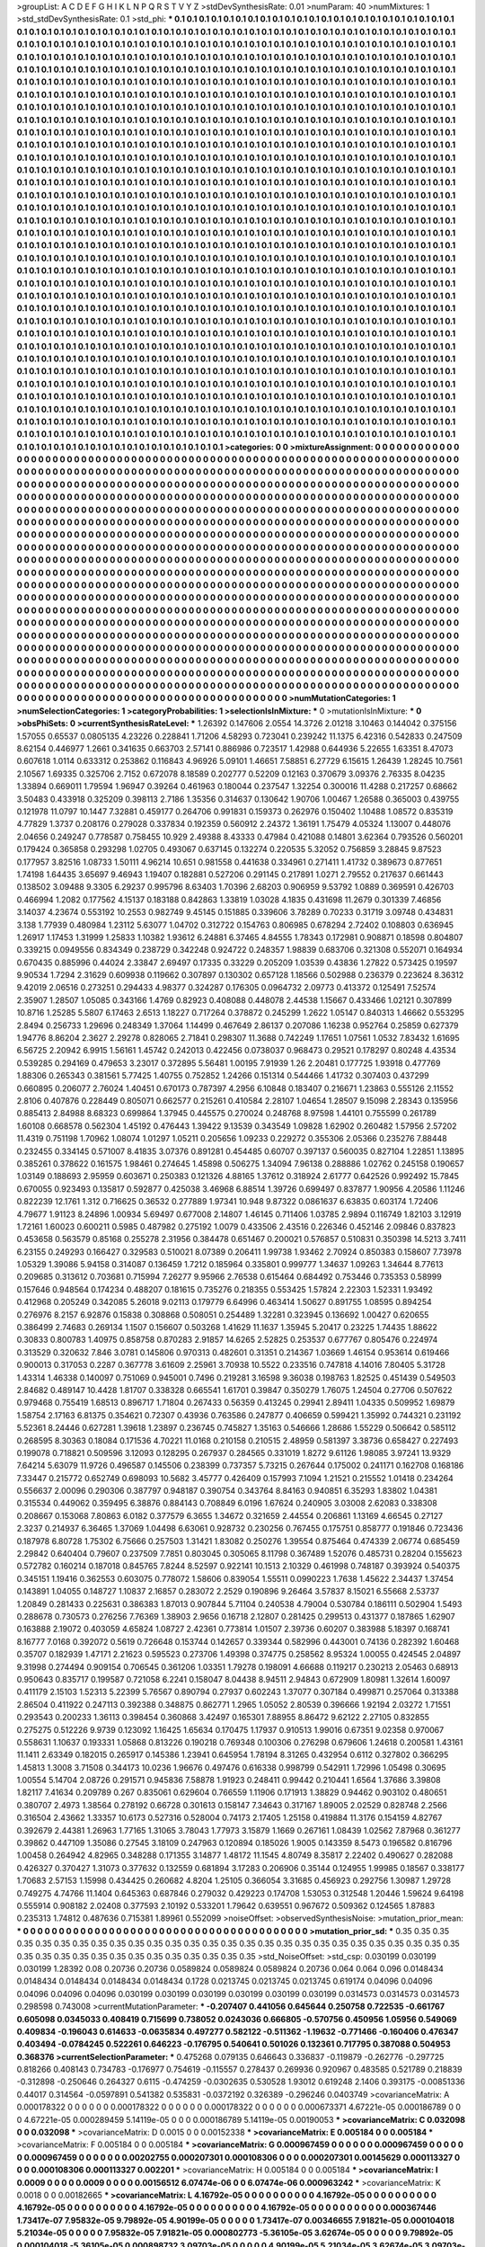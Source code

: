 >groupList:
A C D E F G H I K L
N P Q R S T V Y Z 
>stdDevSynthesisRate:
0.01 
>numParam:
40
>numMixtures:
1
>std_stdDevSynthesisRate:
0.1
>std_phi:
***
0.1 0.1 0.1 0.1 0.1 0.1 0.1 0.1 0.1 0.1
0.1 0.1 0.1 0.1 0.1 0.1 0.1 0.1 0.1 0.1
0.1 0.1 0.1 0.1 0.1 0.1 0.1 0.1 0.1 0.1
0.1 0.1 0.1 0.1 0.1 0.1 0.1 0.1 0.1 0.1
0.1 0.1 0.1 0.1 0.1 0.1 0.1 0.1 0.1 0.1
0.1 0.1 0.1 0.1 0.1 0.1 0.1 0.1 0.1 0.1
0.1 0.1 0.1 0.1 0.1 0.1 0.1 0.1 0.1 0.1
0.1 0.1 0.1 0.1 0.1 0.1 0.1 0.1 0.1 0.1
0.1 0.1 0.1 0.1 0.1 0.1 0.1 0.1 0.1 0.1
0.1 0.1 0.1 0.1 0.1 0.1 0.1 0.1 0.1 0.1
0.1 0.1 0.1 0.1 0.1 0.1 0.1 0.1 0.1 0.1
0.1 0.1 0.1 0.1 0.1 0.1 0.1 0.1 0.1 0.1
0.1 0.1 0.1 0.1 0.1 0.1 0.1 0.1 0.1 0.1
0.1 0.1 0.1 0.1 0.1 0.1 0.1 0.1 0.1 0.1
0.1 0.1 0.1 0.1 0.1 0.1 0.1 0.1 0.1 0.1
0.1 0.1 0.1 0.1 0.1 0.1 0.1 0.1 0.1 0.1
0.1 0.1 0.1 0.1 0.1 0.1 0.1 0.1 0.1 0.1
0.1 0.1 0.1 0.1 0.1 0.1 0.1 0.1 0.1 0.1
0.1 0.1 0.1 0.1 0.1 0.1 0.1 0.1 0.1 0.1
0.1 0.1 0.1 0.1 0.1 0.1 0.1 0.1 0.1 0.1
0.1 0.1 0.1 0.1 0.1 0.1 0.1 0.1 0.1 0.1
0.1 0.1 0.1 0.1 0.1 0.1 0.1 0.1 0.1 0.1
0.1 0.1 0.1 0.1 0.1 0.1 0.1 0.1 0.1 0.1
0.1 0.1 0.1 0.1 0.1 0.1 0.1 0.1 0.1 0.1
0.1 0.1 0.1 0.1 0.1 0.1 0.1 0.1 0.1 0.1
0.1 0.1 0.1 0.1 0.1 0.1 0.1 0.1 0.1 0.1
0.1 0.1 0.1 0.1 0.1 0.1 0.1 0.1 0.1 0.1
0.1 0.1 0.1 0.1 0.1 0.1 0.1 0.1 0.1 0.1
0.1 0.1 0.1 0.1 0.1 0.1 0.1 0.1 0.1 0.1
0.1 0.1 0.1 0.1 0.1 0.1 0.1 0.1 0.1 0.1
0.1 0.1 0.1 0.1 0.1 0.1 0.1 0.1 0.1 0.1
0.1 0.1 0.1 0.1 0.1 0.1 0.1 0.1 0.1 0.1
0.1 0.1 0.1 0.1 0.1 0.1 0.1 0.1 0.1 0.1
0.1 0.1 0.1 0.1 0.1 0.1 0.1 0.1 0.1 0.1
0.1 0.1 0.1 0.1 0.1 0.1 0.1 0.1 0.1 0.1
0.1 0.1 0.1 0.1 0.1 0.1 0.1 0.1 0.1 0.1
0.1 0.1 0.1 0.1 0.1 0.1 0.1 0.1 0.1 0.1
0.1 0.1 0.1 0.1 0.1 0.1 0.1 0.1 0.1 0.1
0.1 0.1 0.1 0.1 0.1 0.1 0.1 0.1 0.1 0.1
0.1 0.1 0.1 0.1 0.1 0.1 0.1 0.1 0.1 0.1
0.1 0.1 0.1 0.1 0.1 0.1 0.1 0.1 0.1 0.1
0.1 0.1 0.1 0.1 0.1 0.1 0.1 0.1 0.1 0.1
0.1 0.1 0.1 0.1 0.1 0.1 0.1 0.1 0.1 0.1
0.1 0.1 0.1 0.1 0.1 0.1 0.1 0.1 0.1 0.1
0.1 0.1 0.1 0.1 0.1 0.1 0.1 0.1 0.1 0.1
0.1 0.1 0.1 0.1 0.1 0.1 0.1 0.1 0.1 0.1
0.1 0.1 0.1 0.1 0.1 0.1 0.1 0.1 0.1 0.1
0.1 0.1 0.1 0.1 0.1 0.1 0.1 0.1 0.1 0.1
0.1 0.1 0.1 0.1 0.1 0.1 0.1 0.1 0.1 0.1
0.1 0.1 0.1 0.1 0.1 0.1 0.1 0.1 0.1 0.1
0.1 0.1 0.1 0.1 0.1 0.1 0.1 0.1 0.1 0.1
0.1 0.1 0.1 0.1 0.1 0.1 0.1 0.1 0.1 0.1
0.1 0.1 0.1 0.1 0.1 0.1 0.1 0.1 0.1 0.1
0.1 0.1 0.1 0.1 0.1 0.1 0.1 0.1 0.1 0.1
0.1 0.1 0.1 0.1 0.1 0.1 0.1 0.1 0.1 0.1
0.1 0.1 0.1 0.1 0.1 0.1 0.1 0.1 0.1 0.1
0.1 0.1 0.1 0.1 0.1 0.1 0.1 0.1 0.1 0.1
0.1 0.1 0.1 0.1 0.1 0.1 0.1 0.1 0.1 0.1
0.1 0.1 0.1 0.1 0.1 0.1 0.1 0.1 0.1 0.1
0.1 0.1 0.1 0.1 0.1 0.1 0.1 0.1 0.1 0.1
0.1 0.1 0.1 0.1 0.1 0.1 0.1 0.1 0.1 0.1
0.1 0.1 0.1 0.1 0.1 0.1 0.1 0.1 0.1 0.1
0.1 0.1 0.1 0.1 0.1 0.1 0.1 0.1 0.1 0.1
0.1 0.1 0.1 0.1 0.1 0.1 0.1 0.1 0.1 0.1
0.1 0.1 0.1 0.1 0.1 0.1 0.1 0.1 0.1 0.1
0.1 0.1 0.1 0.1 0.1 0.1 0.1 0.1 0.1 0.1
0.1 0.1 0.1 0.1 0.1 0.1 0.1 0.1 0.1 0.1
0.1 0.1 0.1 0.1 0.1 0.1 0.1 0.1 0.1 0.1
0.1 0.1 0.1 0.1 0.1 0.1 0.1 0.1 0.1 0.1
0.1 0.1 0.1 0.1 0.1 0.1 0.1 0.1 0.1 0.1
0.1 0.1 0.1 0.1 0.1 0.1 0.1 0.1 0.1 0.1
0.1 0.1 0.1 0.1 0.1 0.1 0.1 0.1 0.1 0.1
0.1 0.1 0.1 0.1 0.1 0.1 0.1 0.1 0.1 0.1
0.1 0.1 0.1 0.1 0.1 0.1 0.1 0.1 0.1 0.1
0.1 0.1 0.1 0.1 0.1 0.1 0.1 0.1 0.1 0.1
0.1 0.1 0.1 0.1 0.1 0.1 0.1 0.1 0.1 0.1
0.1 0.1 0.1 0.1 0.1 0.1 0.1 0.1 0.1 0.1
0.1 0.1 0.1 0.1 0.1 0.1 0.1 0.1 0.1 0.1
0.1 0.1 0.1 0.1 0.1 0.1 0.1 0.1 0.1 0.1
0.1 0.1 0.1 0.1 0.1 0.1 0.1 0.1 0.1 0.1
0.1 0.1 0.1 0.1 0.1 0.1 0.1 0.1 0.1 0.1
0.1 0.1 0.1 0.1 0.1 0.1 0.1 0.1 0.1 0.1
0.1 0.1 0.1 0.1 0.1 0.1 0.1 0.1 0.1 0.1
0.1 0.1 0.1 0.1 0.1 0.1 0.1 0.1 0.1 0.1
0.1 0.1 0.1 0.1 0.1 0.1 0.1 0.1 0.1 0.1
0.1 0.1 0.1 0.1 0.1 0.1 0.1 0.1 0.1 0.1
0.1 0.1 0.1 0.1 0.1 0.1 0.1 0.1 0.1 0.1
0.1 0.1 0.1 0.1 0.1 0.1 0.1 0.1 0.1 0.1
0.1 0.1 0.1 0.1 0.1 0.1 0.1 0.1 0.1 0.1
0.1 0.1 0.1 0.1 0.1 0.1 0.1 0.1 0.1 0.1
0.1 0.1 0.1 0.1 0.1 0.1 0.1 0.1 0.1 0.1
0.1 0.1 0.1 0.1 0.1 0.1 0.1 0.1 0.1 0.1
0.1 0.1 0.1 0.1 0.1 0.1 0.1 0.1 0.1 0.1
0.1 0.1 0.1 0.1 0.1 0.1 0.1 0.1 0.1 0.1
0.1 0.1 0.1 0.1 0.1 0.1 0.1 0.1 0.1 0.1
0.1 0.1 0.1 0.1 0.1 0.1 0.1 0.1 0.1 0.1
0.1 0.1 0.1 0.1 0.1 0.1 0.1 0.1 0.1 0.1
0.1 0.1 0.1 0.1 0.1 0.1 0.1 0.1 0.1 0.1
0.1 0.1 0.1 0.1 0.1 0.1 0.1 0.1 0.1 0.1
0.1 0.1 0.1 0.1 0.1 0.1 0.1 0.1 0.1 0.1
0.1 0.1 0.1 0.1 0.1 0.1 0.1 0.1 0.1 0.1
0.1 0.1 0.1 0.1 0.1 0.1 0.1 0.1 0.1 0.1
0.1 0.1 0.1 0.1 0.1 0.1 0.1 0.1 0.1 0.1
0.1 0.1 0.1 0.1 0.1 0.1 0.1 0.1 0.1 0.1
0.1 0.1 0.1 0.1 0.1 0.1 0.1 0.1 0.1 0.1
0.1 0.1 0.1 0.1 0.1 0.1 0.1 0.1 0.1 0.1
0.1 0.1 0.1 0.1 0.1 0.1 0.1 0.1 0.1 0.1
0.1 0.1 0.1 0.1 0.1 0.1 0.1 0.1 0.1 0.1
0.1 0.1 0.1 0.1 0.1 0.1 0.1 0.1 0.1 0.1
0.1 0.1 0.1 0.1 0.1 0.1 0.1 0.1 0.1 0.1
0.1 0.1 0.1 0.1 0.1 0.1 0.1 0.1 0.1 0.1
0.1 0.1 0.1 0.1 0.1 0.1 0.1 0.1 0.1 0.1
0.1 0.1 0.1 0.1 0.1 0.1 0.1 0.1 0.1 0.1
0.1 0.1 0.1 0.1 0.1 0.1 0.1 0.1 0.1 0.1
0.1 0.1 0.1 0.1 0.1 0.1 0.1 0.1 0.1 0.1
0.1 0.1 0.1 0.1 0.1 0.1 0.1 0.1 0.1 0.1
0.1 0.1 0.1 0.1 0.1 0.1 0.1 0.1 0.1 0.1
0.1 0.1 0.1 0.1 0.1 0.1 0.1 0.1 0.1 0.1
0.1 0.1 0.1 0.1 0.1 0.1 0.1 0.1 0.1 0.1
0.1 0.1 0.1 0.1 0.1 0.1 0.1 0.1 0.1 0.1
0.1 0.1 0.1 0.1 0.1 0.1 0.1 0.1 0.1 0.1
0.1 0.1 0.1 0.1 0.1 0.1 0.1 0.1 0.1 0.1
0.1 0.1 0.1 0.1 0.1 0.1 0.1 0.1 
>categories:
0 0
>mixtureAssignment:
0 0 0 0 0 0 0 0 0 0 0 0 0 0 0 0 0 0 0 0 0 0 0 0 0 0 0 0 0 0 0 0 0 0 0 0 0 0 0 0 0 0 0 0 0 0 0 0 0 0
0 0 0 0 0 0 0 0 0 0 0 0 0 0 0 0 0 0 0 0 0 0 0 0 0 0 0 0 0 0 0 0 0 0 0 0 0 0 0 0 0 0 0 0 0 0 0 0 0 0
0 0 0 0 0 0 0 0 0 0 0 0 0 0 0 0 0 0 0 0 0 0 0 0 0 0 0 0 0 0 0 0 0 0 0 0 0 0 0 0 0 0 0 0 0 0 0 0 0 0
0 0 0 0 0 0 0 0 0 0 0 0 0 0 0 0 0 0 0 0 0 0 0 0 0 0 0 0 0 0 0 0 0 0 0 0 0 0 0 0 0 0 0 0 0 0 0 0 0 0
0 0 0 0 0 0 0 0 0 0 0 0 0 0 0 0 0 0 0 0 0 0 0 0 0 0 0 0 0 0 0 0 0 0 0 0 0 0 0 0 0 0 0 0 0 0 0 0 0 0
0 0 0 0 0 0 0 0 0 0 0 0 0 0 0 0 0 0 0 0 0 0 0 0 0 0 0 0 0 0 0 0 0 0 0 0 0 0 0 0 0 0 0 0 0 0 0 0 0 0
0 0 0 0 0 0 0 0 0 0 0 0 0 0 0 0 0 0 0 0 0 0 0 0 0 0 0 0 0 0 0 0 0 0 0 0 0 0 0 0 0 0 0 0 0 0 0 0 0 0
0 0 0 0 0 0 0 0 0 0 0 0 0 0 0 0 0 0 0 0 0 0 0 0 0 0 0 0 0 0 0 0 0 0 0 0 0 0 0 0 0 0 0 0 0 0 0 0 0 0
0 0 0 0 0 0 0 0 0 0 0 0 0 0 0 0 0 0 0 0 0 0 0 0 0 0 0 0 0 0 0 0 0 0 0 0 0 0 0 0 0 0 0 0 0 0 0 0 0 0
0 0 0 0 0 0 0 0 0 0 0 0 0 0 0 0 0 0 0 0 0 0 0 0 0 0 0 0 0 0 0 0 0 0 0 0 0 0 0 0 0 0 0 0 0 0 0 0 0 0
0 0 0 0 0 0 0 0 0 0 0 0 0 0 0 0 0 0 0 0 0 0 0 0 0 0 0 0 0 0 0 0 0 0 0 0 0 0 0 0 0 0 0 0 0 0 0 0 0 0
0 0 0 0 0 0 0 0 0 0 0 0 0 0 0 0 0 0 0 0 0 0 0 0 0 0 0 0 0 0 0 0 0 0 0 0 0 0 0 0 0 0 0 0 0 0 0 0 0 0
0 0 0 0 0 0 0 0 0 0 0 0 0 0 0 0 0 0 0 0 0 0 0 0 0 0 0 0 0 0 0 0 0 0 0 0 0 0 0 0 0 0 0 0 0 0 0 0 0 0
0 0 0 0 0 0 0 0 0 0 0 0 0 0 0 0 0 0 0 0 0 0 0 0 0 0 0 0 0 0 0 0 0 0 0 0 0 0 0 0 0 0 0 0 0 0 0 0 0 0
0 0 0 0 0 0 0 0 0 0 0 0 0 0 0 0 0 0 0 0 0 0 0 0 0 0 0 0 0 0 0 0 0 0 0 0 0 0 0 0 0 0 0 0 0 0 0 0 0 0
0 0 0 0 0 0 0 0 0 0 0 0 0 0 0 0 0 0 0 0 0 0 0 0 0 0 0 0 0 0 0 0 0 0 0 0 0 0 0 0 0 0 0 0 0 0 0 0 0 0
0 0 0 0 0 0 0 0 0 0 0 0 0 0 0 0 0 0 0 0 0 0 0 0 0 0 0 0 0 0 0 0 0 0 0 0 0 0 0 0 0 0 0 0 0 0 0 0 0 0
0 0 0 0 0 0 0 0 0 0 0 0 0 0 0 0 0 0 0 0 0 0 0 0 0 0 0 0 0 0 0 0 0 0 0 0 0 0 0 0 0 0 0 0 0 0 0 0 0 0
0 0 0 0 0 0 0 0 0 0 0 0 0 0 0 0 0 0 0 0 0 0 0 0 0 0 0 0 0 0 0 0 0 0 0 0 0 0 0 0 0 0 0 0 0 0 0 0 0 0
0 0 0 0 0 0 0 0 0 0 0 0 0 0 0 0 0 0 0 0 0 0 0 0 0 0 0 0 0 0 0 0 0 0 0 0 0 0 0 0 0 0 0 0 0 0 0 0 0 0
0 0 0 0 0 0 0 0 0 0 0 0 0 0 0 0 0 0 0 0 0 0 0 0 0 0 0 0 0 0 0 0 0 0 0 0 0 0 0 0 0 0 0 0 0 0 0 0 0 0
0 0 0 0 0 0 0 0 0 0 0 0 0 0 0 0 0 0 0 0 0 0 0 0 0 0 0 0 0 0 0 0 0 0 0 0 0 0 0 0 0 0 0 0 0 0 0 0 0 0
0 0 0 0 0 0 0 0 0 0 0 0 0 0 0 0 0 0 0 0 0 0 0 0 0 0 0 0 0 0 0 0 0 0 0 0 0 0 0 0 0 0 0 0 0 0 0 0 0 0
0 0 0 0 0 0 0 0 0 0 0 0 0 0 0 0 0 0 0 0 0 0 0 0 0 0 0 0 0 0 0 0 0 0 0 0 0 0 0 0 0 0 0 0 0 0 0 0 0 0
0 0 0 0 0 0 0 0 0 0 0 0 0 0 0 0 0 0 0 0 0 0 0 0 0 0 0 0 
>numMutationCategories:
1
>numSelectionCategories:
1
>categoryProbabilities:
1 
>selectionIsInMixture:
***
0 
>mutationIsInMixture:
***
0 
>obsPhiSets:
0
>currentSynthesisRateLevel:
***
1.26392 0.147606 2.0554 14.3726 2.01218 3.10463 0.144042 0.375156 1.57055 0.65537
0.0805135 4.23226 0.228841 1.71206 4.58293 0.723041 0.239242 11.1375 6.42316 0.542833
0.247509 8.62154 0.446977 1.2661 0.341635 0.663703 2.57141 0.886986 0.723517 1.42988
0.644936 5.22655 1.63351 8.47073 0.607618 1.0114 0.633312 0.253862 0.116843 4.96926
5.09101 1.46651 7.58851 6.27729 6.15615 1.26439 1.28245 10.7561 2.10567 1.69335
0.325706 2.7152 0.672078 8.18589 0.202777 0.52209 0.12163 0.370679 3.09376 2.76335
8.04235 1.33894 0.669011 1.79594 1.96947 0.39264 0.461963 0.180044 0.237547 1.32254
0.300016 11.4288 0.217257 0.68662 3.50483 0.433918 0.325209 0.398113 2.7186 1.35356
0.314637 0.130642 1.90706 1.00467 1.26588 0.365003 0.439755 0.121978 11.0797 10.1447
7.32881 0.459177 0.264706 0.991831 0.159373 0.262976 0.150402 1.10488 1.08572 0.835319
4.77829 1.3737 0.208176 0.279028 0.337834 0.192359 0.560912 2.24372 1.36191 1.75479
4.05324 1.13007 0.448076 2.04656 0.249247 0.778587 0.758455 10.929 2.49388 8.43333
0.47984 0.421088 0.14801 3.62364 0.793526 0.560201 0.179424 0.365858 0.293298 1.02705
0.493067 0.637145 0.132274 0.220535 5.32052 0.756859 3.28845 9.87523 0.177957 3.82516
1.08733 1.50111 4.96214 10.651 0.981558 0.441638 0.334961 0.271411 1.41732 0.389673
0.877651 1.74198 1.64435 3.65697 9.46943 1.19407 0.182881 0.527206 0.291145 0.217891
1.0271 2.79552 0.217637 0.661443 0.138502 3.09488 9.3305 6.29237 0.995796 8.63403
1.70396 2.68203 0.906959 9.53792 1.0889 0.369591 0.426703 0.466994 1.2082 0.177562
4.15137 0.183188 0.842863 1.33819 1.03028 4.1835 0.431698 11.2679 0.301339 7.46856
3.14037 4.23674 0.553192 10.2553 0.982749 9.45145 0.151885 0.339606 3.78289 0.70233
0.31719 3.09748 0.434831 3.138 1.77939 0.480984 1.23112 5.63077 1.04702 0.312722
0.154763 0.806985 0.678294 2.72402 0.108803 0.636945 1.26917 1.17453 1.31999 1.25833
1.10382 1.93612 6.24881 6.37465 4.84555 1.78343 0.172981 0.908871 0.18598 0.804807
0.339215 0.0949556 0.834349 0.238729 0.342248 0.924722 0.248357 1.98839 0.683706 0.321308
0.552071 0.164934 0.670435 0.885996 0.44024 2.33847 2.69497 0.17335 0.33229 0.205209
1.03539 0.43836 1.27822 0.573425 0.19597 9.90534 1.7294 2.31629 0.609938 0.119662
0.307897 0.130302 0.657128 1.18566 0.502988 0.236379 0.223624 8.36312 9.42019 2.06516
0.273251 0.294433 4.98377 0.324287 0.176305 0.0964732 2.09773 0.413372 0.125491 7.52574
2.35907 1.28507 1.05085 0.343166 1.4769 0.82923 0.408088 0.448078 2.44538 1.15667
0.433466 1.02121 0.307899 10.8716 1.25285 5.5807 6.17463 2.6513 1.18227 0.717264
0.378872 0.245299 1.2622 1.05147 0.840313 1.46662 0.553295 2.8494 0.256733 1.29696
0.248349 1.37064 1.14499 0.467649 2.86137 0.207086 1.16238 0.952764 0.25859 0.627379
1.94776 8.86204 2.3627 2.29278 0.828065 2.71841 0.298307 11.3688 0.742249 1.17651
1.07561 1.0532 7.83432 1.61695 6.56725 2.20942 6.9915 1.56161 1.45742 0.242013
0.422456 0.0738037 0.968473 0.29521 0.178297 0.80248 4.43534 0.539285 0.294169 0.479653
3.23017 0.372895 5.56481 1.00195 7.91939 1.26 2.20481 0.177725 1.93918 0.477769
1.88306 0.265343 0.381561 5.77425 1.40755 0.752852 1.24266 0.151314 0.544466 1.41732
0.307403 0.437299 0.660895 0.206077 2.76024 1.40451 0.670173 0.787397 4.2956 6.10848
0.183407 0.216671 1.23863 0.555126 2.11552 2.8106 0.407876 0.228449 0.805071 0.662577
0.215261 0.410584 2.28107 1.04654 1.28507 9.15098 2.28343 0.135956 0.885413 2.84988
8.68323 0.699864 1.37945 0.445575 0.270024 0.248768 8.97598 1.44101 0.755599 0.261789
1.60108 0.668578 0.562304 1.45192 0.476443 1.39422 9.13539 0.343549 1.09828 1.62902
0.260482 1.57956 2.57202 11.4319 0.751198 1.70962 1.08074 1.01297 1.05211 0.205656
1.09233 0.229272 0.355306 2.05366 0.235276 7.88448 0.232455 0.334145 0.571007 8.41835
3.07376 0.891281 0.454485 0.60707 0.397137 0.560035 0.827104 1.22851 1.13895 0.385261
0.378622 0.161575 1.98461 0.274645 1.45898 0.506275 1.34094 7.96138 0.288886 1.02762
0.245158 0.190657 1.03149 0.188693 2.95959 0.603671 0.250383 0.121326 4.88165 1.37612
0.318924 2.61777 0.642526 0.992492 15.7845 0.670055 0.923493 0.135817 0.592877 0.425038
3.46968 6.88514 1.39726 0.699497 0.837877 1.90956 4.20586 1.11246 0.822239 12.1761
1.312 0.716625 0.36532 0.277889 1.97341 10.948 9.87322 0.0861637 6.63835 0.603174
1.72406 4.79677 1.91123 8.24896 1.00934 5.69497 0.677008 2.14807 1.46145 0.711406
1.03785 2.9894 0.116749 1.82103 3.12919 1.72161 1.60023 0.600211 0.5985 0.487982
0.275192 1.0079 0.433506 2.43516 0.226346 0.452146 2.09846 0.837823 0.453658 0.563579
0.85168 0.255278 2.31956 0.384478 0.651467 0.200021 0.576857 0.510831 0.350398 14.5213
3.7411 6.23155 0.249293 0.166427 0.329583 0.510021 8.07389 0.206411 1.99738 1.93462
2.70924 0.850383 0.158607 7.73978 1.05329 1.39086 5.94158 0.314087 0.136459 1.7212
0.185964 0.335801 0.999777 1.34637 1.09263 1.34644 8.77613 0.209685 0.313612 0.703681
0.715994 7.26277 9.95966 2.76538 0.615464 0.684492 0.753446 0.735353 0.58999 0.157646
0.948564 0.174234 0.488207 0.181615 0.735276 0.218355 0.553425 1.57824 2.22303 1.52331
1.93492 0.412968 0.205249 0.342085 5.26018 9.02113 0.179779 6.64996 0.463414 1.50627
0.891755 1.08595 0.894254 0.276976 8.2157 6.92876 0.15838 0.308868 0.508051 0.254489
1.32281 0.323945 0.136692 1.00427 0.620655 0.386499 2.74683 0.269134 1.1507 0.156607
0.503268 1.41629 11.1637 1.35945 5.20417 0.23225 1.74435 1.88622 0.30833 0.800783
1.40975 0.858758 0.870283 2.91857 14.6265 2.52825 0.253537 0.677767 0.805476 0.224974
0.313529 0.320632 7.846 3.0781 0.145806 0.970313 0.482601 0.31351 0.214367 1.03669
1.46154 0.953614 0.619466 0.900013 0.317053 0.2287 0.367778 3.61609 2.25961 3.70938
10.5522 0.233516 0.747818 4.14016 7.80405 5.31728 1.43314 1.46338 0.140097 0.751069
0.945001 0.7496 0.219281 3.16598 9.36038 0.198763 1.82525 0.451439 0.549503 2.84682
0.489147 10.4428 1.81707 0.338328 0.665541 1.61701 0.39847 0.350279 1.76075 1.24504
0.27706 0.507622 0.979468 0.755419 1.68513 0.896717 1.71804 0.267433 0.56359 0.413245
0.29941 2.89411 1.04335 0.509952 1.69879 1.58754 2.17163 6.81375 0.354621 0.72307
0.43936 0.763586 0.247877 0.406659 0.599421 1.35992 0.744321 0.231192 5.52361 8.24446
0.627281 1.39618 1.23897 0.236745 0.745827 1.35163 0.546666 1.28686 1.55229 0.506642
0.585112 0.268595 8.30363 0.18084 0.171536 4.70221 11.0168 0.210158 0.210515 2.48959
0.581397 3.38736 0.658427 0.227493 0.199078 0.718821 0.509596 3.12093 0.128295 0.267937
0.284565 0.331019 1.8272 9.61126 1.98085 3.97241 13.9329 7.64214 5.63079 11.9726
0.496587 0.145506 0.238399 0.737357 5.73215 0.267644 0.175002 0.241171 0.162708 0.168186
7.33447 0.215772 0.652749 0.698093 10.5682 3.45777 0.426409 0.157993 7.1094 1.21521
0.215552 1.01418 0.234264 0.556637 2.00096 0.290306 0.387797 0.948187 0.390754 0.343764
8.84163 0.940851 6.35293 1.83802 1.04381 0.315534 0.449062 0.359495 6.38876 0.884143
0.708849 6.0196 1.67624 0.240905 3.03008 2.62083 0.338308 0.208667 0.153068 7.80863
6.0182 0.377579 6.3655 1.34672 0.321659 2.44554 0.206861 1.13169 4.66545 0.27127
2.3237 0.214937 6.36465 1.37069 1.04498 6.63061 0.928732 0.230256 0.767455 0.175751
0.858777 0.191846 0.723436 0.187978 6.80728 1.75302 6.75666 0.257503 1.31421 1.83082
0.250276 1.39554 0.875464 0.474339 2.06774 0.685459 2.29842 0.640404 0.79607 0.237509
7.7851 0.803045 0.305065 8.11798 0.367489 1.52076 0.485731 0.28204 0.155623 0.572782
0.160214 0.187018 0.845765 7.8244 8.52597 0.922141 10.1513 2.10329 0.461998 0.748187
0.393924 0.540375 0.345151 1.19416 0.362553 0.603075 0.778072 1.58606 0.839054 1.55511
0.0990223 1.7638 1.45622 2.34437 1.37454 0.143891 1.04055 0.148727 1.10837 2.16857
0.283072 2.2529 0.190896 9.26464 3.57837 8.15021 6.55668 2.53737 1.20849 0.281433
0.225631 0.386383 1.87013 0.907844 5.71104 0.240538 4.79004 0.530784 0.186111 0.502904
1.5493 0.288678 0.730573 0.276256 7.76369 1.38903 2.9656 0.16718 2.12807 0.281425
0.299513 0.431377 0.187865 1.62907 0.163888 2.19072 0.403059 4.65824 1.08727 2.42361
0.773814 1.01507 2.39736 0.60207 0.383988 5.18397 0.168741 8.16777 7.0168 0.392072
0.5619 0.726648 0.153744 0.142657 0.339344 0.582996 0.443001 0.74136 0.282392 1.60468
0.35707 0.182939 1.47171 2.21623 0.595523 0.273706 1.49398 0.374775 0.258562 8.95324
1.00055 0.424545 2.04897 9.31998 0.274494 0.909154 0.706545 0.361206 1.03351 1.79278
0.198091 4.66688 0.119217 0.230213 2.05463 0.68913 0.950643 0.835717 0.199587 0.721058
6.2241 0.158047 8.04438 8.94511 2.94843 0.672909 1.80981 1.32614 1.60097 0.411179
2.15103 1.52313 5.22399 5.76567 0.890794 0.27937 0.602243 1.37077 0.307184 0.499871
0.257064 0.313388 2.86504 0.411922 0.247113 0.392388 0.348875 0.862771 1.2965 1.05052
2.80539 0.396666 1.92194 2.03272 1.71551 0.293543 0.200233 1.36113 0.398454 0.360868
3.42497 0.165301 7.88955 8.86472 9.62122 2.27105 0.832855 0.275275 0.512226 9.9739
0.123092 1.16425 1.65634 0.170475 1.17937 0.910513 1.99016 0.67351 9.02358 0.970067
0.558631 1.10637 0.193331 1.05868 0.813226 0.190218 0.769348 0.100306 0.276298 0.679606
1.24618 0.200581 1.43161 11.1411 2.63349 0.182015 0.265917 0.145386 1.23941 0.645954
1.78194 8.31265 0.432954 0.6112 0.327802 0.366295 1.45813 1.3008 3.71508 0.344173
10.0236 1.96676 0.497476 0.616338 0.998799 0.542911 1.72996 1.05498 0.30695 1.00554
5.14704 2.08726 0.291571 0.945836 7.58878 1.91923 0.248411 0.99442 0.210441 1.6564
1.37686 3.39808 1.82117 7.41634 0.209789 0.267 0.835061 0.629604 0.766559 1.11906
0.171913 1.38829 0.94462 0.903102 0.480651 0.380707 2.4973 1.38564 0.278192 0.66728
0.301613 0.158147 7.34643 0.317167 1.89005 2.02529 0.828748 2.2566 0.316504 2.43662
1.33357 10.6173 0.527316 0.528004 0.74173 2.17405 1.25158 0.419884 11.3176 0.154159
4.82767 0.392679 2.44381 1.26963 1.77165 1.31065 3.78043 1.77973 3.15879 1.1669
0.267161 1.08439 1.02562 7.87968 0.361277 0.39862 0.447109 1.35086 0.27545 3.18109
0.247963 0.120894 0.185026 1.9005 0.143359 8.5473 0.196582 0.816796 1.00458 0.264942
4.82965 0.348288 0.171355 3.14877 1.48172 11.1545 4.80749 8.35817 2.22402 0.490627
0.282088 0.426327 0.370427 1.31073 0.377632 0.132559 0.681894 3.17283 0.206906 0.35144
0.124955 1.99985 0.18567 0.338177 1.70683 2.57153 1.15998 0.434425 0.260682 4.8204
1.25105 0.366054 3.31685 0.456923 0.292756 1.30987 1.29728 0.749275 4.74766 11.1404
0.645363 0.687846 0.279032 0.429223 0.174708 1.53053 0.312548 1.20446 1.59624 9.64198
0.555914 0.908182 2.02408 0.377593 2.10192 0.533201 1.79642 0.639551 0.967672 0.509362
0.124565 1.87883 0.235313 1.74812 0.487636 0.715381 1.89961 0.552099 
>noiseOffset:
>observedSynthesisNoise:
>mutation_prior_mean:
***
0 0 0 0 0 0 0 0 0 0
0 0 0 0 0 0 0 0 0 0
0 0 0 0 0 0 0 0 0 0
0 0 0 0 0 0 0 0 0 0
>mutation_prior_sd:
***
0.35 0.35 0.35 0.35 0.35 0.35 0.35 0.35 0.35 0.35
0.35 0.35 0.35 0.35 0.35 0.35 0.35 0.35 0.35 0.35
0.35 0.35 0.35 0.35 0.35 0.35 0.35 0.35 0.35 0.35
0.35 0.35 0.35 0.35 0.35 0.35 0.35 0.35 0.35 0.35
>std_NoiseOffset:
>std_csp:
0.030199 0.030199 0.030199 1.28392 0.08 0.20736 0.20736 0.0589824 0.0589824 0.0589824
0.20736 0.064 0.064 0.096 0.0148434 0.0148434 0.0148434 0.0148434 0.0148434 0.1728
0.0213745 0.0213745 0.0213745 0.619174 0.04096 0.04096 0.04096 0.04096 0.04096 0.030199
0.030199 0.030199 0.030199 0.030199 0.030199 0.0314573 0.0314573 0.0314573 0.298598 0.743008
>currentMutationParameter:
***
-0.207407 0.441056 0.645644 0.250758 0.722535 -0.661767 0.605098 0.0345033 0.408419 0.715699
0.738052 0.0243036 0.666805 -0.570756 0.450956 1.05956 0.549069 0.409834 -0.196043 0.614633
-0.0635834 0.497277 0.582122 -0.511362 -1.19632 -0.771466 -0.160406 0.476347 0.403494 -0.0784245
0.522261 0.646223 -0.176795 0.540641 0.501026 0.132361 0.717795 0.387088 0.504953 0.368376
>currentSelectionParameter:
***
0.475268 0.079135 0.646643 0.336837 -0.119879 -0.262776 -0.297725 0.818266 0.408143 0.734783
-0.176977 0.754619 -0.115557 0.278437 0.269936 0.920967 0.483585 0.521789 0.218839 -0.312898
-0.250646 0.264327 0.6115 -0.474259 -0.0302635 0.530528 1.93012 0.619248 2.1406 0.393175
-0.00851336 0.44017 0.314564 -0.0597891 0.541382 0.535831 -0.0372192 0.326389 -0.296246 0.0403749
>covarianceMatrix:
A
0.000178322	0	0	0	0	0	
0	0.000178322	0	0	0	0	
0	0	0.000178322	0	0	0	
0	0	0	0.000673371	4.67221e-05	0.000186789	
0	0	0	4.67221e-05	0.000289459	5.14119e-05	
0	0	0	0.000186789	5.14119e-05	0.00190053	
***
>covarianceMatrix:
C
0.032098	0	
0	0.032098	
***
>covarianceMatrix:
D
0.0015	0	
0	0.00152338	
***
>covarianceMatrix:
E
0.005184	0	
0	0.005184	
***
>covarianceMatrix:
F
0.005184	0	
0	0.005184	
***
>covarianceMatrix:
G
0.000967459	0	0	0	0	0	
0	0.000967459	0	0	0	0	
0	0	0.000967459	0	0	0	
0	0	0	0.00202755	0.000207301	0.000108306	
0	0	0	0.000207301	0.00145629	0.000113327	
0	0	0	0.000108306	0.000113327	0.002201	
***
>covarianceMatrix:
H
0.005184	0	
0	0.005184	
***
>covarianceMatrix:
I
0.0009	0	0	0	
0	0.0009	0	0	
0	0	0.00156512	6.07474e-06	
0	0	6.07474e-06	0.000963242	
***
>covarianceMatrix:
K
0.0018	0	
0	0.00182665	
***
>covarianceMatrix:
L
4.16792e-05	0	0	0	0	0	0	0	0	0	
0	4.16792e-05	0	0	0	0	0	0	0	0	
0	0	4.16792e-05	0	0	0	0	0	0	0	
0	0	0	4.16792e-05	0	0	0	0	0	0	
0	0	0	0	4.16792e-05	0	0	0	0	0	
0	0	0	0	0	0.000367446	1.73417e-07	7.95832e-05	9.79892e-05	4.90199e-05	
0	0	0	0	0	1.73417e-07	0.00346655	7.91821e-05	0.000104018	5.21034e-05	
0	0	0	0	0	7.95832e-05	7.91821e-05	0.000802773	-5.36105e-05	3.62674e-05	
0	0	0	0	0	9.79892e-05	0.000104018	-5.36105e-05	0.000898732	3.09703e-05	
0	0	0	0	0	4.90199e-05	5.21034e-05	3.62674e-05	3.09703e-05	0.000197073	
***
>covarianceMatrix:
N
0.00432	0	
0	0.00432	
***
>covarianceMatrix:
P
0.000139741	0	0	0	0	0	
0	0.000139741	0	0	0	0	
0	0	0.000139741	0	0	0	
0	0	0	0.00041654	0.000200388	0.000150877	
0	0	0	0.000200388	0.00148298	0.000231053	
0	0	0	0.000150877	0.000231053	0.0026897	
***
>covarianceMatrix:
Q
0.0154793	0	
0	0.0154793	
***
>covarianceMatrix:
R
0.000324	0	0	0	0	0	0	0	0	0	
0	0.000324	0	0	0	0	0	0	0	0	
0	0	0.000324	0	0	0	0	0	0	0	
0	0	0	0.000324	0	0	0	0	0	0	
0	0	0	0	0.000324	0	0	0	0	0	
0	0	0	0	0	0.00040972	9.09222e-05	0.000135339	1.97118e-05	-5.43651e-05	
0	0	0	0	0	9.09222e-05	0.00103068	0.000513999	0.000229498	-0.000687828	
0	0	0	0	0	0.000135339	0.000513999	0.0085569	0.000629365	0.000868583	
0	0	0	0	0	1.97118e-05	0.000229498	0.000629365	0.00214476	0.000167253	
0	0	0	0	0	-5.43651e-05	-0.000687828	0.000868583	0.000167253	0.0103078	
***
>covarianceMatrix:
S
0.000178322	0	0	0	0	0	
0	0.000178322	0	0	0	0	
0	0	0.000178322	0	0	0	
0	0	0	0.000686736	5.1874e-05	0.00017811	
0	0	0	5.1874e-05	0.00029796	7.88319e-05	
0	0	0	0.00017811	7.88319e-05	0.00109828	
***
>covarianceMatrix:
T
0.000178322	0	0	0	0	0	
0	0.000178322	0	0	0	0	
0	0	0.000178322	0	0	0	
0	0	0	0.000631819	5.34534e-05	0.000220112	
0	0	0	5.34534e-05	0.000272608	3.85458e-05	
0	0	0	0.000220112	3.85458e-05	0.00181865	
***
>covarianceMatrix:
V
0.000171993	0	0	0	0	0	
0	0.000171993	0	0	0	0	
0	0	0.000171993	0	0	0	
0	0	0	0.000829835	1.39098e-05	9.55593e-05	
0	0	0	1.39098e-05	0.000239903	5.21124e-05	
0	0	0	9.55593e-05	5.21124e-05	0.000642459	
***
>covarianceMatrix:
Y
0.00746496	0	
0	0.00746496	
***
>covarianceMatrix:
Z
0.0185752	0	
0	0.0185752	
***
